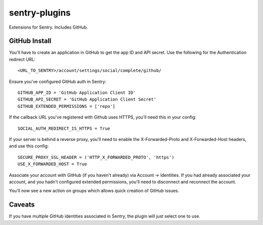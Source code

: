 sentry-plugins
=============

Extensions for Sentry. Includes GitHub.


GitHub Install
--------------

You'll have to create an application in GitHub to get the app ID and API secret. Use the following for the Authentication redirect URL::

    <URL_TO_SENTRY>/account/settings/social/complete/github/

Ensure you've configured GitHub auth in Sentry::

    GITHUB_APP_ID = 'GitHub Application Client ID'
    GITHUB_API_SECRET = 'GitHub Application Client Secret'
    GITHUB_EXTENDED_PERMISSIONS = ['repo']

If the callback URL you've registered with Github uses HTTPS, you'll need this in your config::

    SOCIAL_AUTH_REDIRECT_IS_HTTPS = True

If your server is behind a reverse proxy, you'll need to enable the X-Forwarded-Proto
and X-Forwarded-Host headers, and use this config::

    SECURE_PROXY_SSL_HEADER = ('HTTP_X_FORWARDED_PROTO', 'https')
    USE_X_FORWARDED_HOST = True


Associate your account with GitHub (if you haven't already) via Account -> Identities. If you had
already associated your account, and you hadn't configured extended permissions, you'll need to
disconnect and reconnect the account.

You'll now see a new action on groups which allows quick creation of GitHub issues.

Caveats
-------

If you have multiple GitHub identities associated in Sentry, the plugin will just select
one to use.
